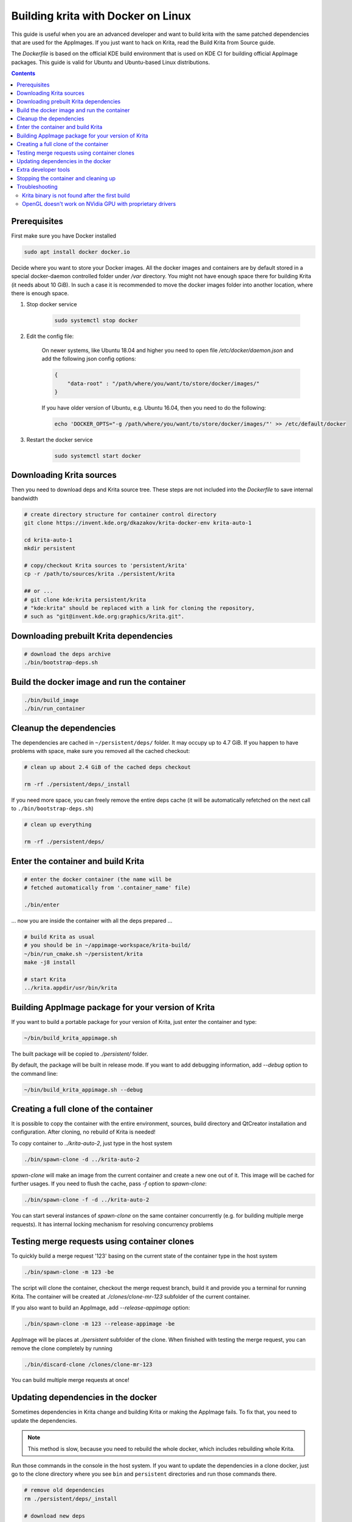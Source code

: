 .. meta::
    :description:
        Guide to building Krita with docker on Linux.

.. metadata-placeholder

    :authors: - Halla Rempt <boud@valdyas.org>
    :license: GNU free documentation license 1.3 or later.
    
.. _building_krita_with_docker:

===================================
Building krita with Docker on Linux
===================================

This guide is useful when you are an advanced developer and want to build krita with the same patched dependencies that are used for the AppImages. If you just want to hack on Krita, read the Build Krita from Source guide.

The *Dockerfile* is based on the official KDE build environment
that is used on KDE CI for building official AppImage packages. This guide is valid for Ubuntu and Ubuntu-based Linux distributions.

.. contents::

.. _building_krita_with_docker_prerequisites:

Prerequisites
-------------

First make sure you have Docker installed

.. code::

    sudo apt install docker docker.io

Decide where you want to store your Docker images. All the docker images and containers are by default stored in a special docker-daemon controlled folder under */var* directory. You might not have enough space there for building Krita (it needs about 10 GiB). In such a case it is recommended to move the docker images
folder into another location, where there is enough space.

1) Stop docker service

    .. code::

        sudo systemctl stop docker

2) Edit the config file:

    On newer systems, like Ubuntu 18.04 and higher you need to open file */etc/docker/daemon.json* and add the following json config options:

    .. code::

        {
            "data-root" : "/path/where/you/want/to/store/docker/images/"
        }

    If you have older version of Ubuntu, e.g. Ubuntu 16.04, then you need to do the following:

    .. code::
    
        echo 'DOCKER_OPTS="-g /path/where/you/want/to/store/docker/images/"' >> /etc/default/docker

3) Restart the docker service

    .. code::

        sudo systemctl start docker


.. _building_krita_with_docker_download_sources:

Downloading Krita sources
-------------------------

Then you need to download deps and Krita source tree. These steps are not included into the *Dockerfile* to save internal bandwidth 

.. code::

    # create directory structure for container control directory
    git clone https://invent.kde.org/dkazakov/krita-docker-env krita-auto-1

    cd krita-auto-1
    mkdir persistent

    # copy/checkout Krita sources to 'persistent/krita'
    cp -r /path/to/sources/krita ./persistent/krita

    ## or ...
    # git clone kde:krita persistent/krita
    # "kde:krita" should be replaced with a link for cloning the repository,
    # such as "git@invent.kde.org:graphics/krita.git".


Downloading prebuilt Krita dependencies
---------------------------------------

.. code::
    
    # download the deps archive
    ./bin/bootstrap-deps.sh

Build the docker image and run the container
--------------------------------------------

.. code::

    ./bin/build_image
    ./bin/run_container

.. _building_krita_with_docker_cleanup:

Cleanup the dependencies
------------------------

The dependencies are cached in ``~/persistent/deps/`` folder. It may occupy
up to 4.7 GiB. If you happen to have problems with space, make sure you
removed all the cached checkout:

.. code::

    # clean up about 2.4 GiB of the cached deps checkout

    rm -rf ./persistent/deps/_install

If you need more space, you can freely remove the entire deps cache
(it will be automatically refetched on the next call to ``./bin/bootstrap-deps.sh``)

.. code::

    # clean up everything

    rm -rf ./persistent/deps/


Enter the container and build Krita
-----------------------------------

.. code::

    # enter the docker container (the name will be
    # fetched automatically from '.container_name' file)

    ./bin/enter

... now you are inside the container with all the deps prepared ...

.. code::

    # build Krita as usual
    # you should be in ~/appimage-workspace/krita-build/
    ~/bin/run_cmake.sh ~/persistent/krita
    make -j8 install

    # start Krita
    ../krita.appdir/usr/bin/krita


Building AppImage package for your version of Krita
---------------------------------------------------

If you want to build a portable package for your version of Krita, just enter
the container and type:

.. code::

    ~/bin/build_krita_appimage.sh

The built package will be copied to *./persistent/* folder.

By default, the package will be built in release mode. If you want to
add debugging information, add *--debug* option to the command line:

.. code::

    ~/bin/build_krita_appimage.sh --debug

Creating a full clone of the container
--------------------------------------

It is possible to copy the container with the entire environment, sources,
build directory and QtCreator installation and configuration. After cloning,
no rebuild of Krita is needed!

To copy container to *../krita-auto-2*, just type in the host system

.. code::

    ./bin/spawn-clone -d ../krita-auto-2

*spawn-clone* will make an image from the current container and create a
new one out of it. This image will be cached for further usages. If you need
to flush the cache, pass *-f* option to *spawn-clone*:

.. code::

    ./bin/spawn-clone -f -d ../krita-auto-2

You can start several instances of *spawn-clone* on the same container
concurrently (e.g. for building multiple merge requests). It has internal
locking mechanism for resolving concurrency problems    

Testing merge requests using container clones
---------------------------------------------

To quickly build a merge request '123' basing on the current state of the
container type in the host system

.. code::

    ./bin/spawn-clone -m 123 -be

The script will clone the container, checkout the merge request branch,
build it and provide you a terminal for running Krita. The container
will be created at *./clones/clone-mr-123* subfolder of the current container.

If you also want to build an AppImage, add *--release-appimage* option:

.. code::

    ./bin/spawn-clone -m 123 --release-appimage -be

AppImage will be places at *./persistent* subfolder of the clone.
When finished with testing the merge request, you can remove the clone
completely by running

.. code::

    ./bin/discard-clone /clones/clone-mr-123

You can build multiple merge requests at once!


Updating dependencies in the docker
-----------------------------------

Sometimes dependencies in Krita change and building Krita or making the AppImage fails. To fix that, you need to update the dependencies.

.. note::

    This method is slow, because you need to rebuild the whole docker, which includes rebuilding whole Krita.

Run those commands in the console in the host system. If you want to update the dependencies in a clone docker, just go to the clone directory where you see ``bin`` and ``persistent`` directories and run those commands there.

.. code::

    # remove old dependencies
    rm ./persistent/deps/_install

    # download new deps
    ./bin/bootstrap-deps.sh

    # remove the current container
    ./bin/remove_container

    # remove the image for the current container
    docker image remove krita-auto-1

    # build image
    ./bin/build_image

    # run the container (it will create one)
    ./bin/run_container

After that you need to build Krita in the docker as usual.


Extra developer tools
---------------------

To install QtCreator, enter the container and start the installer, downloaded while fetching dependencies. Make sure you install it into '~/qtcreator' directory without any version suffixes, then you will be able to use the script below:

.. code::

    # inside the container
    ./persistent/qt-creator-opensource-linux-x86_64.run


To start QtCreator:

.. code::

    # from the host
    ./bin/qtcreator


Stopping the container and cleaning up
--------------------------------------

When not in use you can stop the container. All your filesystem state is saved, but all the currently running processes are killed (just ensure you logout from all the terminals before stopping).

.. code::

    # stop the container
    ./bin/stop

    # start the container
    ./bin/start


If you don't need your container/image anymore, you can delete them from the docker

.. code::

    # remove the container
    sudo docker rm krita-auto-1

    # remove the image
    sudo docker rmi krita-deps


Troubleshooting
---------------

Krita binary is not found after the first build
~~~~~~~~~~~~~~~~~~~~~~~~~~~~~~~~~~~~~~~~~~~~~~~

Either relogin to the container or just execute `source ~/.devenv.inc`

OpenGL doesn't work on NVidia GPU with proprietary drivers
~~~~~~~~~~~~~~~~~~~~~~~~~~~~~~~~~~~~~~~~~~~~~~~~~~~~~~~~~~

The docker run script automatically forwards the GPU devices into the container, but it doesn't install the drivers for the GPU. You should install exactly the same version of the driver that is installed on your host system. Just run the following script when you are on host:

.. code::

    ./bin/install_nvidia_drivers.sh

